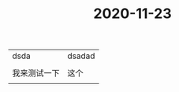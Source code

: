 #+title: 2020-11-23
#+HUGO_BASE_DIR: ~/Org/www/

* 
| dsda | dsadad |
|      |        |
| 我来测试一下 | 这个   |
|              |        |
